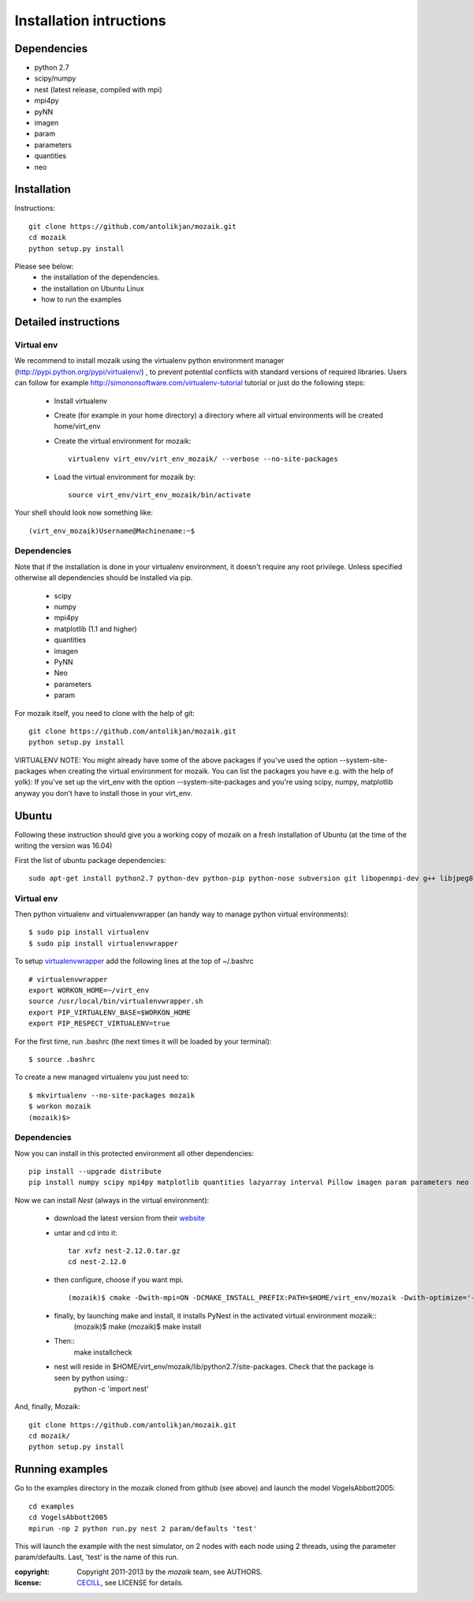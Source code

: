 Installation intructions
========================

Dependencies
------------
* python 2.7
* scipy/numpy
* nest (latest release, compiled with mpi)
* mpi4py
* pyNN 
* imagen
* param
* parameters
* quantities 
* neo

Installation
------------

Instructions::

  git clone https://github.com/antolikjan/mozaik.git
  cd mozaik
  python setup.py install
  
Please see below:
 * the installation of the dependencies.
 * the installation on Ubuntu Linux
 * how to run the examples
 
.. _ref-detailed:

Detailed instructions
---------------------

.. _ref-virtual-env:

Virtual env
___________

We recommend to install mozaik using the virtualenv python environment manager (http://pypi.python.org/pypi/virtualenv/) , to prevent potential
conflicts with standard versions of required libraries. Users can follow for example http://simononsoftware.com/virtualenv-tutorial tutorial or just do the following steps:
 
 * Install virtualenv
 * Create (for example in your home directory) a directory where all virtual environments will be created home/virt_env
 * Create the virtual environment for mozaik:: 
    
    virtualenv virt_env/virt_env_mozaik/ --verbose --no-site-packages

 * Load the virtual environment for mozaik by::
 
    source virt_env/virt_env_mozaik/bin/activate

Your shell should look now something like::

(virt_env_mozaik)Username@Machinename:~$

Dependencies 
____________

Note that if the installation is done in your virtualenv environment, it doesn't require any root privilege. Unless specified otherwise
all dependencies should be installed via pip.

 * scipy
 * numpy
 * mpi4py
 * matplotlib (1.1 and higher)
 * quantities
 * imagen
 * PyNN
 * Neo
 * parameters
 * param

For mozaik itself, you need to clone with the help of git::

  git clone https://github.com/antolikjan/mozaik.git
  python setup.py install


VIRTUALENV NOTE: You might already have some of the above packages
if you've used the option --system-site-packages when creating the virtual environment for mozaik.
You can list the packages you have e.g. with the help of yolk):
If you've set up the virt_env with the option --system-site-packages and
you're using scipy, numpy, matplotlib anyway you don't have to install those in your virt_env.

.. _ref-ubuntu:

Ubuntu
------

Following these instruction should give you a working copy of mozaik on a 
fresh installation of Ubuntu (at the time of the writing the version was 16.04)

First the list of ubuntu package dependencies::

  sudo apt-get install python2.7 python-dev python-pip python-nose subversion git libopenmpi-dev g++ libjpeg8 libjpeg8-dev libfreetype6 libfreetype6-dev zlib1g-dev libpng++-dev libncurses5 libncurses5-dev libreadline-dev liblapack-dev libblas-dev gfortran libgsl0-dev openmpi-bin python-tk cmake


Virtual env
____________

Then python virtualenv and virtualenvwrapper (an handy way to manage python virtual environments)::

$ sudo pip install virtualenv
$ sudo pip install virtualenvwrapper

To setup `virtualenvwrapper <http://virtualenvwrapper.readthedocs.org/en/latest//>`_ add the following lines at the top of ~/.bashrc ::

    # virtualenvwrapper
    export WORKON_HOME=~/virt_env
    source /usr/local/bin/virtualenvwrapper.sh
    export PIP_VIRTUALENV_BASE=$WORKON_HOME
    export PIP_RESPECT_VIRTUALENV=true

For the first time, run .bashrc (the next times it will be loaded by your terminal)::      

$ source .bashrc

To create a new managed virtualenv you just need to::

    $ mkvirtualenv --no-site-packages mozaik
    $ workon mozaik
    (mozaik)$>
 

Dependencies 
____________

 
Now you can install in this protected environment all other dependencies::

  pip install --upgrade distribute
  pip install numpy scipy mpi4py matplotlib quantities lazyarray interval Pillow imagen param parameters neo pynn

Now we can install *Nest* (always in the virtual environment):

    - download the latest version from their `website <http://www.nest-initiative.org/index.php/Software:Download>`_
    - untar and cd into it::

        tar xvfz nest-2.12.0.tar.gz
        cd nest-2.12.0
    - then configure, choose if you want mpi. ::
    
       (mozaik)$ cmake -Dwith-mpi=ON -DCMAKE_INSTALL_PREFIX:PATH=$HOME/virt_env/mozaik -Dwith-optimize='-O3' ./
    - finally, by launching make and install, it installs PyNest in the activated virtual environment mozaik::
        (mozaik)$ make
        (mozaik)$ make install
    - Then::
        make installcheck
    - nest will reside in $HOME/virt_env/mozaik/lib/python2.7/site-packages. Check that the package is seen by python using::
        python -c 'import nest'


And, finally, Mozaik::
    
    git clone https://github.com/antolikjan/mozaik.git
    cd mozaik/
    python setup.py install
    
.. _ref-run:

Running examples
----------------

Go to the examples directory in the mozaik cloned from github (see above) and launch the model VogelsAbbott2005::

  cd examples
  cd VogelsAbbott2005
  mpirun -np 2 python run.py nest 2 param/defaults 'test'
  
This will launch the example with the nest simulator, on 2 nodes with each node using 2 threads, using the parameter param/defaults. Last, 'test' is the name of this run.

:copyright: Copyright 2011-2013 by the *mozaik* team, see AUTHORS.
:license: `CECILL <http://www.cecill.info/>`_, see LICENSE for details.
